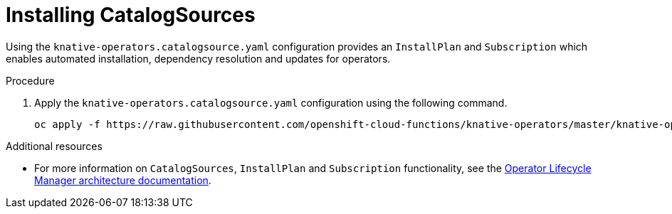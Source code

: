 // Module included in the following assemblies:
//
// assembly_install-deploy.adoc

[id='installing-CatalogSources']
= Installing CatalogSources

Using the `knative-operators.catalogsource.yaml` configuration provides an `InstallPlan` and `Subscription` which enables automated installation, dependency resolution and updates for operators.

.Procedure

. Apply the `knative-operators.catalogsource.yaml` configuration using the following command.
+
----
oc apply -f https://raw.githubusercontent.com/openshift-cloud-functions/knative-operators/master/knative-operators.catalogsource.yaml
----

.Additional resources

* For more information on `CatalogSources`, `InstallPlan` and `Subscription` functionality, see the link:https://github.com/operator-framework/operator-lifecycle-manager/blob/master/Documentation/design/architecture.md[Operator Lifecycle Manager architecture documentation].
